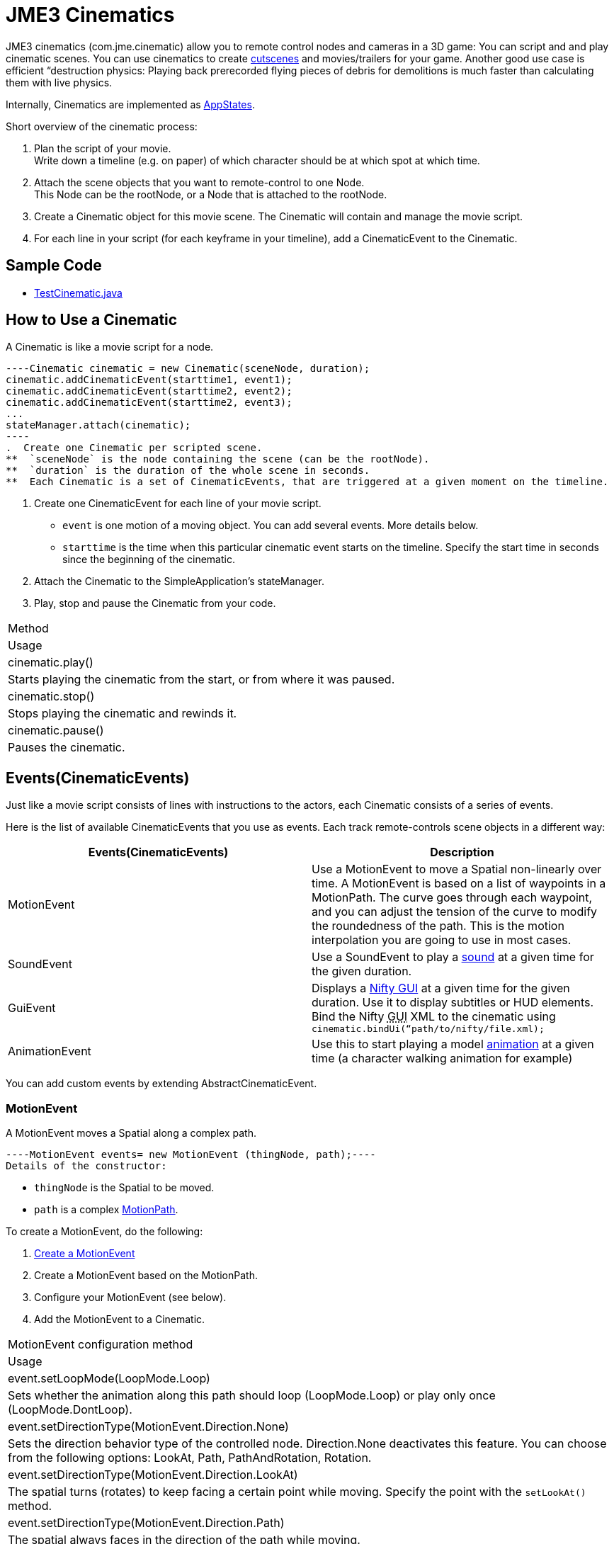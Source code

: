 

= JME3 Cinematics

JME3 cinematics (com.jme.cinematic) allow you to remote control nodes and cameras in a 3D game: You can script and and play cinematic scenes. You can use cinematics to create link:http://en.wikipedia.org/wiki/Cutscene[cutscenes] and movies/trailers for your game. Another good use case is efficient “destruction physics: Playing back prerecorded flying pieces of debris for demolitions is much faster than calculating them with live physics.


Internally, Cinematics are implemented as <<application_states#,AppStates>>. 


Short overview of the cinematic process:


.  Plan the script of your movie. +
Write down a timeline (e.g. on paper) of which character should be at which spot at which time.
.  Attach the scene objects that you want to remote-control to one Node. +
This Node can be the rootNode, or a Node that is attached to the rootNode. 
.  Create a Cinematic object for this movie scene. The Cinematic will contain and manage the movie script.
.  For each line in your script (for each keyframe in your timeline), add a CinematicEvent to the Cinematic. 


== Sample Code

*  link:https://github.com/jMonkeyEngine/jmonkeyengine/blob/master/jme3-examples/src/main/java/jme3test/animation/TestCinematic.java[TestCinematic.java]


== How to Use a Cinematic

A Cinematic is like a movie script for a node. 


[source,java]
----Cinematic cinematic = new Cinematic(sceneNode, duration);
cinematic.addCinematicEvent(starttime1, event1);
cinematic.addCinematicEvent(starttime2, event2);
cinematic.addCinematicEvent(starttime2, event3);
...
stateManager.attach(cinematic);
----
.  Create one Cinematic per scripted scene.
**  `sceneNode` is the node containing the scene (can be the rootNode).
**  `duration` is the duration of the whole scene in seconds.
**  Each Cinematic is a set of CinematicEvents, that are triggered at a given moment on the timeline.

.  Create one CinematicEvent for each line of your movie script.  
**  `event` is one motion of a moving object. You can add several events. More details below.
**  `starttime` is the time when this particular cinematic event starts on the timeline. Specify the start time in seconds since the beginning of the cinematic.

.  Attach the Cinematic to the SimpleApplication's stateManager. 
.  Play, stop and pause the Cinematic from your code.
[cols="2", options="header"]
|===

a|Method
a|Usage

a|cinematic.play()
a|Starts playing the cinematic from the start, or from where it was paused.

a|cinematic.stop()
a|Stops playing the cinematic and rewinds it.

a|cinematic.pause()
a|Pauses the cinematic.

|===


== Events(CinematicEvents)

Just like a movie script consists of lines with instructions to the actors, each Cinematic consists of a series of events.


Here is the list of available CinematicEvents that you use as events. Each track remote-controls scene objects in a different way:

[cols="2", options="header"]
|===

a|Events(CinematicEvents)
a|Description

a|MotionEvent
a|Use a MotionEvent to move a Spatial non-linearly over time. A MotionEvent is based on a list of waypoints in a MotionPath. The curve goes through each waypoint, and you can adjust the tension of the curve to modify the roundedness of the path. This is the motion interpolation you are going to use in most cases. 

a|SoundEvent
a|Use a SoundEvent to play a <<audio#,sound>> at a given time for the given duration.

a|GuiEvent
a|Displays a <<nifty_gui#,Nifty GUI>> at a given time for the given duration. Use it to display subtitles or HUD elements. Bind the Nifty +++<abbr title="Graphical User Interface">GUI</abbr>+++ XML to the cinematic using `cinematic.bindUi(“path/to/nifty/file.xml);`

a|AnimationEvent
a|Use this to start playing a model <<animation#,animation>> at a given time (a character walking animation for example)

|===

You can add custom events by extending AbstractCinematicEvent.



=== MotionEvent

A MotionEvent moves a Spatial along a complex path.


[source,java]
----MotionEvent events= new MotionEvent (thingNode, path);----
Details of the constructor:


*  `thingNode` is the Spatial to be moved.
*  `path` is a complex <<motionpath#,MotionPath>>.

To create a MotionEvent, do the following:


.  <<motiontrack#,Create a MotionEvent>>
.  Create a MotionEvent based on the MotionPath.
.  Configure your MotionEvent (see below).
.  Add the MotionEvent to a Cinematic.
[cols="2", options="header"]
|===

a|MotionEvent configuration method
a|Usage

a|event.setLoopMode(LoopMode.Loop)
a|Sets whether the animation along this path should loop (LoopMode.Loop) or play only once (LoopMode.DontLoop).

a|event.setDirectionType(MotionEvent.Direction.None)
a|Sets the direction behavior type of the controlled node. Direction.None deactivates this feature. You can choose from the following options: LookAt, Path, PathAndRotation, Rotation.

a|event.setDirectionType(MotionEvent.Direction.LookAt)
a|The spatial turns (rotates) to keep facing a certain point while moving. Specify the point with the `setLookAt()` method.

a|event.setDirectionType(MotionEvent.Direction.Path)
a|The spatial always faces in the direction of the path while moving.

a|event.setDirectionType(MotionEvent.Direction.PathAndRotation)
a|The spatial faces the direction of the path, plus an added rotation. Use together with the `setRotation()` method.

a|event.setDirectionType(MotionEvent.Direction.Rotation)
a|The spatial spins (rotates) while moving. You describe the spin by a custom quaternion. Use together with the `setRotation()` method.

a|event.setLookAt(teapot.getWorldTranslation(), Vector3f.UNIT_Y)
a|The spatial always faces towards this location. Use together with `MotionEvent.Direction.LookAt`.

a|event.setRotation(quaternion)
a|Sets the rotation. Use together with `MotionEvent.Direction.Rotation` or `MotionEvent.Direction.PathAndRotation`.

|===

*Tip:* Most likely you remote-control more than one object in your scene. Give the events and paths useful names such as `dragonEvent`, `dragonPath`, `heroEvent`, `heroPath`, etc.



=== SoundEvent

A SoundEventplays a sound as part of the cinematic. 


[source,java]
----SoundEvent( audioPath, isStream, duration, loopMode )----
Details of the constructor:


*  `audioPath` is the path to an audio file as String, e.g. “Sounds/mySound.wav.
*  `isStream` toggles between streaming and buffering. Set to true to stream long audio file, set to false to play short buffered sounds.
*  `duration` is the time that it should take to play.
*  `loopMode` can be LoopMode.Loop, LoopMode.DontLoop, LoopMode.Cycle.


=== GuiEvent

A GuiEventshows or hide a NiftyGUI as part of a cinematic.


[source,java]
----GuiEvent( screen, duration, loopMode )----
You must use this together with bindUI() to specify the Nifty +++<abbr title="Graphical User Interface">GUI</abbr>+++ XML file that you want to load:


[source,java]
----cinematic.bindUi("Interface/subtitle.xml");----
Details of the constructor:


*  `screen` is the name of the Nifty +++<abbr title="Graphical User Interface">GUI</abbr>+++ screen to load, as String. 
*  `duration` is the time that it should take to play.
*  `loopMode` can be LoopMode.Loop, LoopMode.DontLoop, LoopMode.Cycle.


=== AnimationEvent

An AnimationEvent triggers an animation as part of a cinematic.


[source,java]
----AnimationEvent( thingNode, animationName, duration, loopMode )----
Details of the constructor:


*  `thingNode` is the Spatial whose animation you want to play.
*  `animationName` the name of the animation stored in the animated model that you want to trigger, as a String.
*  `duration` is the time that it should take to play.
*  `loopMode` can be LoopMode.Loop, LoopMode.DontLoop, LoopMode.Cycle.


=== Camera Management

There is a built in system for camera switching in Cinematics. It based on CameraNode, and the cinematic just enable the given CameraNode control at a given time.


First you have to bind a camera to the cinematic with a unique name. You'll be provided with a CameraNode


[source,java]
----
 CameraNode camNode = cinematic.bindCamera("topView", cam);
----
then you can do whatever you want with this camera node : place it so that you have a the camera angle you'd like, attach it to a motion event to have some camera scrolling, attach control of your own that give it whatever behavior you'd like.
In the above example, I want it to be a top view of the scene looking at the world origin.


[source,java]
----
 //set its position
 camNode.setLocalTranslation(new Vector3f(0, 50, 0));
 // set it to look at the world origin
 camNode.lookAt(Vector3F.ZERO, Vector3f.UNIT_Y);
----
Then i just have to schedule its activation in the cinematic. I want it to get activated 3 seconds after the start of the cinematic so I just have to do 


[source,java]
----
 cinematic.activateCamera(3,”topView”);
----

=== Customizations

You can extend individual CinematicEvents. The link:https://github.com/jMonkeyEngine/jmonkeyengine/blob/master/jme3-examples/src/main/java/jme3test/animation/SubtitleTrack.java[SubtitleTrack.java example] shows how to extend a GuiTrack to script subtitles. See how the subtitles are used in the link:https://github.com/jMonkeyEngine/jmonkeyengine/blob/master/jme3-examples/src/main/java/jme3test/animation/TestCinematic.java[TestCinematic.java example].


You can also create new CinematicEvent by extending link:https://github.com/jMonkeyEngine/jmonkeyengine/blob/master/jme3-core/src/main/java/com/jme3/cinematic/events/AbstractCinematicEvent.java[AbstractCinematicEvent]. An AbstractCinematicEvent implements the CinematicEvent interface and provides duration, time, speed, etc… management. Look at the link:https://github.com/jMonkeyEngine/jmonkeyengine/blob/master/jme3-examples/src/main/java/jme3test/animation/TestCinematic.java[TestCinematic.java example] is to use this for a custom fadeIn/fadeOut effect in combination with a com.jme3.post.filters.FadeFilter.



== Interacting with Cinematics


=== CinematicEventListener

[source,java]
----CinematicEventListener cel = new CinematicEventListener() {
  public void onPlay(CinematicEvent cinematic) {
    chaseCam.setEnabled(false);
    System.out.println("play");
  }

  public void onPause(CinematicEvent cinematic) {
    chaseCam.setEnabled(true);
    System.out.println("pause");
  }

  public void onStop(CinematicEvent cinematic) {
    chaseCam.setEnabled(true);
    System.out.println("stop");
  }
}
cinematic.addListener(cel);----

=== Physics Interaction

Upcoming.

